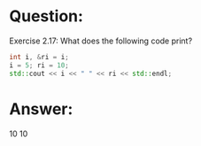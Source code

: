 * Question:
Exercise 2.17: What does the following code print?
#+begin_src cpp
  int i, &ri = i;
  i = 5; ri = 10;
  std::cout << i << " " << ri << std::endl;
#+end_src

* Answer:
10 10
